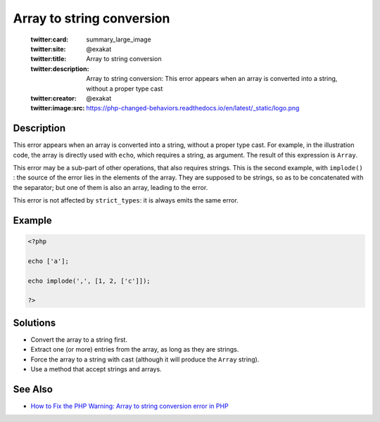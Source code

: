 .. _array-to-string-conversion:

Array to string conversion
--------------------------
 
	.. meta::
		:description:
			Array to string conversion: This error appears when an array is converted into a string, without a proper type cast.

	    :og:image: https://php-changed-behaviors.readthedocs.io/en/latest/_static/logo.png
		:og:type: article
		:og:title: Array to string conversion
		:og:description: This error appears when an array is converted into a string, without a proper type cast
		:og:url: https://php-errors.readthedocs.io/en/latest/messages/array-to-string-conversion.html
	    :og:locale: en

	:twitter:card: summary_large_image
	:twitter:site: @exakat
	:twitter:title: Array to string conversion
	:twitter:description: Array to string conversion: This error appears when an array is converted into a string, without a proper type cast
	:twitter:creator: @exakat
	:twitter:image:src: https://php-changed-behaviors.readthedocs.io/en/latest/_static/logo.png
Description
___________
 
This error appears when an array is converted into a string, without a proper type cast. For example, in the illustration code, the array is directly used with ``echo``, which requires a string, as argument. The result of this expression is ``Array``.

This error may be a sub-part of other operations, that also requires strings. This is the second example, with ``implode()`` : the source of the error lies in the elements of the array. They are supposed to be strings, so as to be concatenated with the separator; but one of them is also an array, leading to the error.

This error is not affected by ``strict_types``: it is always emits the same error.


Example
_______

.. code-block:: php

   <?php
   
   echo ['a'];
   
   echo implode(',', [1, 2, ['c']]);
   
   ?>

Solutions
_________

+ Convert the array to a string first.
+ Extract one (or more) entries from the array, as long as they are strings.
+ Force the array to a string with cast (although it will produce the ``Array`` string).
+ Use a method that accept strings and arrays.

See Also
________

+ `How to Fix the PHP Warning: Array to string conversion error in PHP <https://www.sourcecodester.com/article/16555/how-fix-php-warning-array-string-conversion-error-php.html>`_
